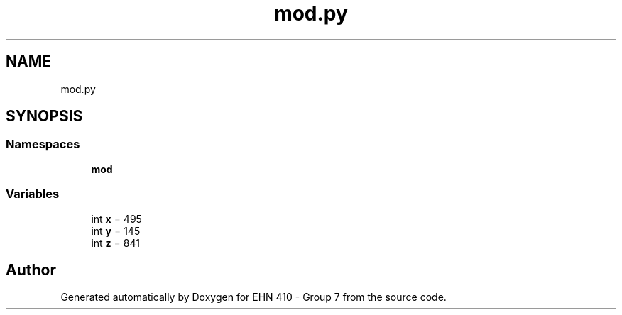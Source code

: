 .TH "mod.py" 3 "Thu May 23 2019" "Version 0.1" "EHN 410 - Group 7" \" -*- nroff -*-
.ad l
.nh
.SH NAME
mod.py
.SH SYNOPSIS
.br
.PP
.SS "Namespaces"

.in +1c
.ti -1c
.RI " \fBmod\fP"
.br
.in -1c
.SS "Variables"

.in +1c
.ti -1c
.RI "int \fBx\fP = 495"
.br
.ti -1c
.RI "int \fBy\fP = 145"
.br
.ti -1c
.RI "int \fBz\fP = 841"
.br
.in -1c
.SH "Author"
.PP 
Generated automatically by Doxygen for EHN 410 - Group 7 from the source code\&.
